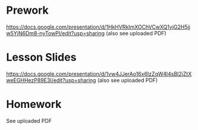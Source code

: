 * Prework
https://docs.google.com/presentation/d/1HkHVRkImXOChVCwXQ1yiG2H5jjw5YjN6Dm8-nyTowPI/edit?usp=sharing (also see uploaded PDF)

* Lesson Slides
https://docs.google.com/presentation/d/1vw4JJerAo16x6IzZqW4l4sBI2jZtXweEGHHezP89E3I/edit?usp=sharing (also see uploaded PDF)

* Homework
See uploaded PDF
